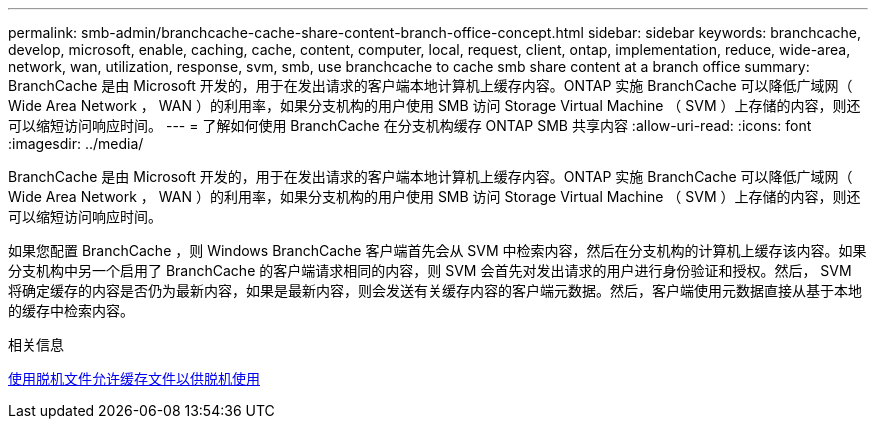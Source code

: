 ---
permalink: smb-admin/branchcache-cache-share-content-branch-office-concept.html 
sidebar: sidebar 
keywords: branchcache, develop, microsoft, enable, caching, cache, content, computer, local, request, client, ontap, implementation, reduce, wide-area, network, wan, utilization, response, svm, smb, use branchcache to cache smb share content at a branch office 
summary: BranchCache 是由 Microsoft 开发的，用于在发出请求的客户端本地计算机上缓存内容。ONTAP 实施 BranchCache 可以降低广域网（ Wide Area Network ， WAN ）的利用率，如果分支机构的用户使用 SMB 访问 Storage Virtual Machine （ SVM ）上存储的内容，则还可以缩短访问响应时间。 
---
= 了解如何使用 BranchCache 在分支机构缓存 ONTAP SMB 共享内容
:allow-uri-read: 
:icons: font
:imagesdir: ../media/


[role="lead"]
BranchCache 是由 Microsoft 开发的，用于在发出请求的客户端本地计算机上缓存内容。ONTAP 实施 BranchCache 可以降低广域网（ Wide Area Network ， WAN ）的利用率，如果分支机构的用户使用 SMB 访问 Storage Virtual Machine （ SVM ）上存储的内容，则还可以缩短访问响应时间。

如果您配置 BranchCache ，则 Windows BranchCache 客户端首先会从 SVM 中检索内容，然后在分支机构的计算机上缓存该内容。如果分支机构中另一个启用了 BranchCache 的客户端请求相同的内容，则 SVM 会首先对发出请求的用户进行身份验证和授权。然后， SVM 将确定缓存的内容是否仍为最新内容，如果是最新内容，则会发送有关缓存内容的客户端元数据。然后，客户端使用元数据直接从基于本地的缓存中检索内容。

.相关信息
xref:offline-files-allow-caching-concept.adoc[使用脱机文件允许缓存文件以供脱机使用]
